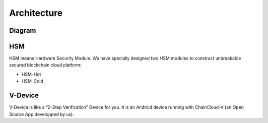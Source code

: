 .. _architecture:

********************************************************************************
Architecture
********************************************************************************

Diagram
================================================================================

..  image:: ../img/chaincloud-architecture.jpg
   :height: 682px
   :width: 612px
   :scale: 100%
   :alt: chaincloud-architecture
   :align: center

HSM
===============================================================================

HSM means Hardware Security Module. We have specially designed two HSM modules to construct unbreakable secured blockchain cloud platform:

* HSM-Hot

* HSM-Cold

V-Device
===============================================================================

V-Device is like a “2-Step Verification” Device for you. It is an Android device running with ChainCloud-V (an Open Source App developped by us).
